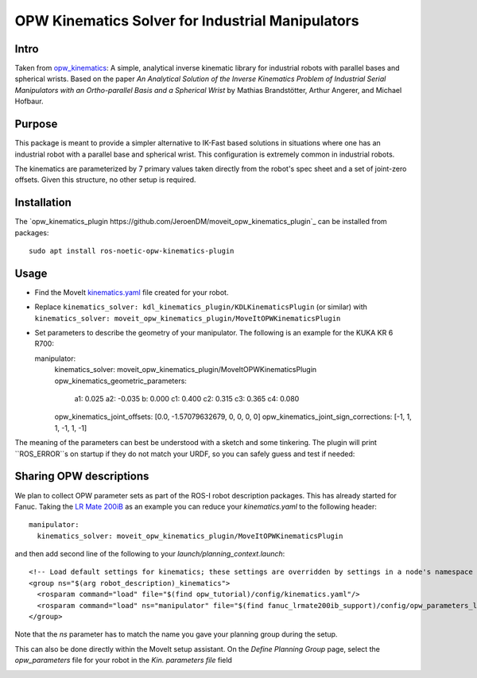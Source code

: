 OPW Kinematics Solver for Industrial Manipulators
==================================================

Intro
------

Taken from `opw_kinematics <https://github.com/Jmeyer1292/opw_kinematics>`_: 
A simple, analytical inverse kinematic library for industrial robots with parallel bases and spherical wrists.
Based on the paper *An Analytical Solution of the Inverse Kinematics Problem of Industrial Serial Manipulators
with an Ortho-parallel Basis and a Spherical Wrist* by Mathias Brandstötter, Arthur Angerer, and Michael Hofbaur.

Purpose
-------

This package is meant to provide a simpler alternative to IK-Fast based solutions in situations where one has an
industrial robot with a parallel base and spherical wrist. This configuration is extremely common in industrial robots.

The kinematics are parameterized by 7 primary values taken directly from the robot's spec sheet and a set of
joint-zero offsets. Given this structure, no other setup is required.

Installation
-------------

The `opw_kinematics_plugin https://github.com/JeroenDM/moveit_opw_kinematics_plugin`_ can be installed from packages: ::

  sudo apt install ros-noetic-opw-kinematics-plugin

Usage
------

- Find the MoveIt `kinematics.yaml <../kinematics_configuration/kinematics_configuration_tutorial.html>`_ file created for your robot.
- Replace ``kinematics_solver: kdl_kinematics_plugin/KDLKinematicsPlugin`` (or similar) with ``kinematics_solver: moveit_opw_kinematics_plugin/MoveItOPWKinematicsPlugin``
- Set parameters to describe the geometry of your manipulator. The following is an example for the KUKA KR 6 R700: ::

  manipulator:
    kinematics_solver: moveit_opw_kinematics_plugin/MoveItOPWKinematicsPlugin
    opw_kinematics_geometric_parameters:
      a1:  0.025
      a2: -0.035
      b:   0.000
      c1:  0.400
      c2:  0.315
      c3:  0.365
      c4:  0.080
    opw_kinematics_joint_offsets: [0.0, -1.57079632679, 0, 0, 0, 0]
    opw_kinematics_joint_sign_corrections: [-1, 1, 1, -1, 1, -1]

The meaning of the parameters can best be understood with a sketch and some tinkering. The plugin will print ``ROS_ERROR``s on startup if they
do not match your URDF, so you can safely guess and test if needed:

.. image:: images/opw.png
    
Sharing OPW descriptions
-------------------------

We plan to collect OPW parameter sets as part of the ROS-I robot description packages. This has already started for Fanuc.
Taking the `LR Mate 200iB <https://github.com/ros-industrial/fanuc/blob/kinetic-devel/fanuc_lrmate200ib_support/config/opw_parameters_lrmate200ib.yaml>`_ as
an example you can reduce your *kinematics.yaml* to the following header: ::

  manipulator:
    kinematics_solver: moveit_opw_kinematics_plugin/MoveItOPWKinematicsPlugin

and then add second line of the following to your *launch/planning_context.launch*: ::

  <!-- Load default settings for kinematics; these settings are overridden by settings in a node's namespace -->
  <group ns="$(arg robot_description)_kinematics">
    <rosparam command="load" file="$(find opw_tutorial)/config/kinematics.yaml"/>
    <rosparam command="load" ns="manipulator" file="$(find fanuc_lrmate200ib_support)/config/opw_parameters_lrmate200ib.yaml"/>
  </group>

Note that the *ns* parameter has to match the name you gave your planning group during the setup.

This can also be done directly within the MoveIt setup assistant. On the *Define Planning Group* page, select the *opw_parameters*
file for your robot in the *Kin. parameters file* field

.. image:: images/assistant.png
